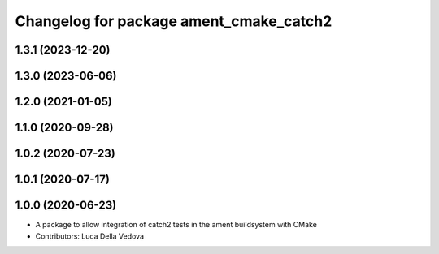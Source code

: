 ^^^^^^^^^^^^^^^^^^^^^^^^^^^^^^^^^^^^^^^^
Changelog for package ament_cmake_catch2
^^^^^^^^^^^^^^^^^^^^^^^^^^^^^^^^^^^^^^^^

1.3.1 (2023-12-20)
------------------

1.3.0 (2023-06-06)
------------------

1.2.0 (2021-01-05)
------------------

1.1.0 (2020-09-28)
------------------

1.0.2 (2020-07-23)
------------------

1.0.1 (2020-07-17)
------------------

1.0.0 (2020-06-23)
------------------
* A package to allow integration of catch2 tests in the ament buildsystem with CMake
* Contributors: Luca Della Vedova
